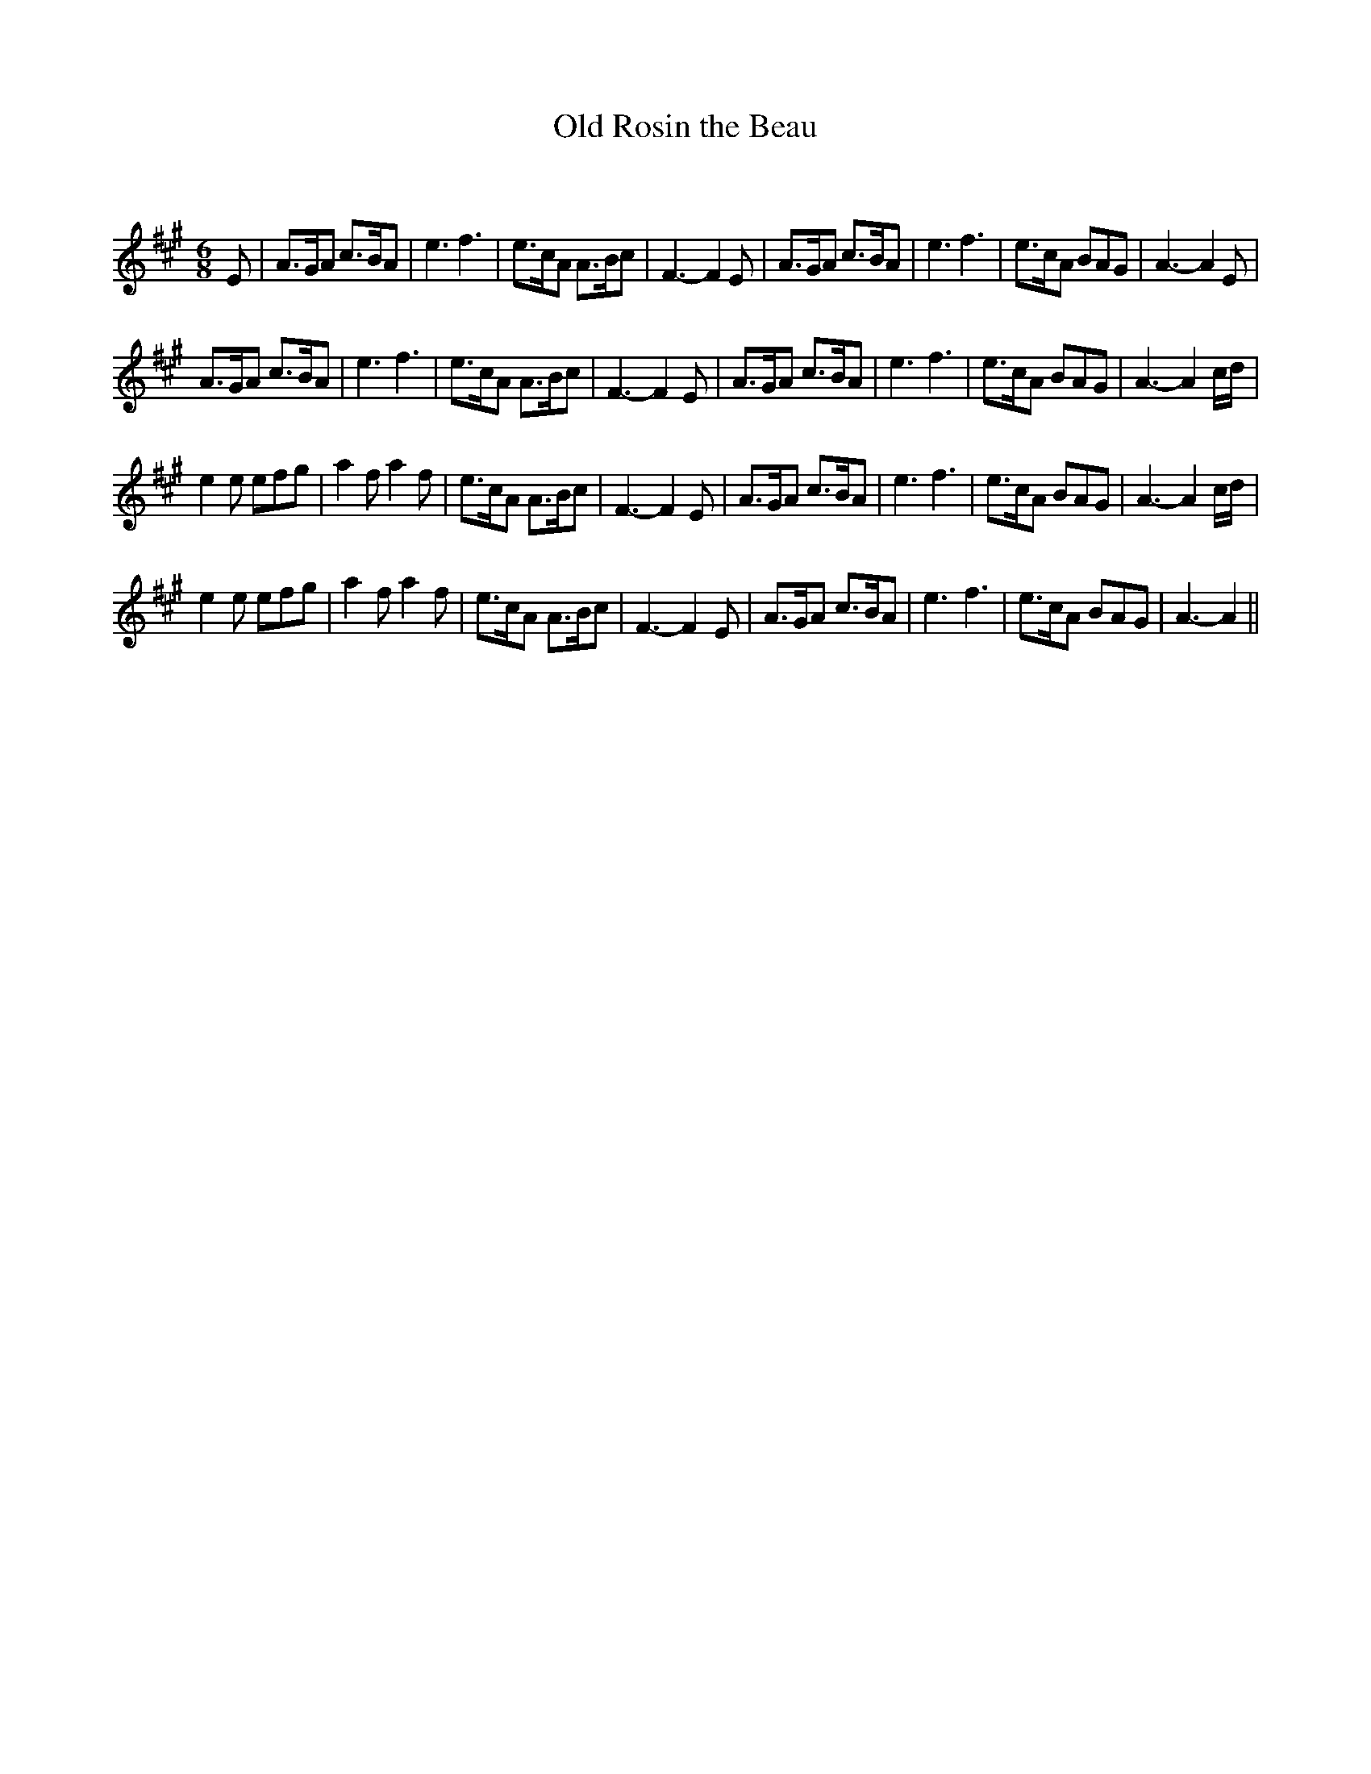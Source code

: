 X:1
T: Old Rosin the Beau
C:
R:Jig
Q:180
K:A
M:6/8
L:1/16
E2|A3GA2 c3BA2|e6f6|e3cA2 A3Bc2|F6-F4E2|A3GA2 c3BA2|e6f6|e3cA2 B2A2G2|A6-A4E2|
A3GA2 c3BA2|e6f6|e3cA2 A3Bc2|F6-F4E2|A3GA2 c3BA2|e6f6|e3cA2 B2A2G2|A6-A4cd|
e4e2 e2f2g2|a4f2 a4f2|e3cA2 A3Bc2|F6-F4E2|A3GA2 c3BA2|e6f6|e3cA2 B2A2G2|A6-A4cd|
e4e2 e2f2g2|a4f2 a4f2|e3cA2 A3Bc2|F6-F4E2|A3GA2 c3BA2|e6f6|e3cA2 B2A2G2|A6-A4||
